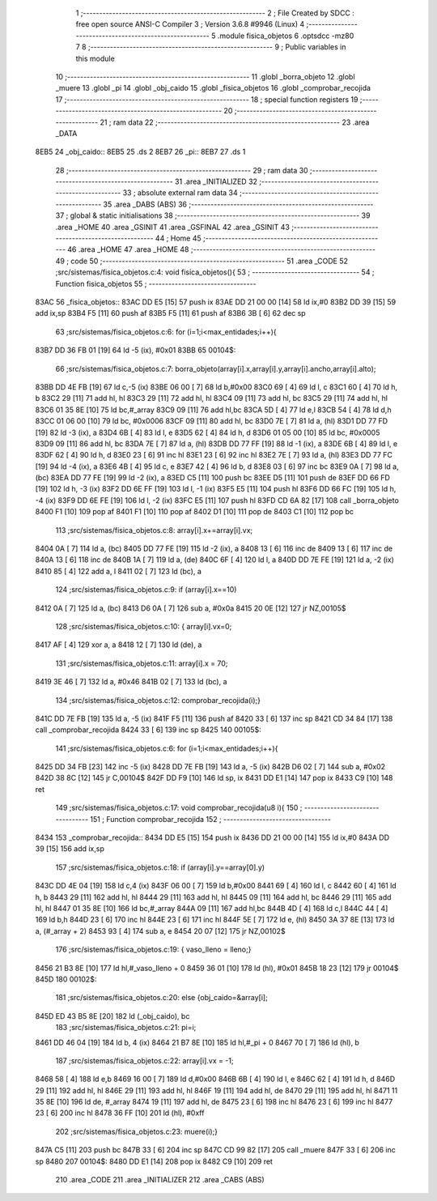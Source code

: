                               1 ;--------------------------------------------------------
                              2 ; File Created by SDCC : free open source ANSI-C Compiler
                              3 ; Version 3.6.8 #9946 (Linux)
                              4 ;--------------------------------------------------------
                              5 	.module fisica_objetos
                              6 	.optsdcc -mz80
                              7 	
                              8 ;--------------------------------------------------------
                              9 ; Public variables in this module
                             10 ;--------------------------------------------------------
                             11 	.globl _borra_objeto
                             12 	.globl _muere
                             13 	.globl _pi
                             14 	.globl _obj_caido
                             15 	.globl _fisica_objetos
                             16 	.globl _comprobar_recojida
                             17 ;--------------------------------------------------------
                             18 ; special function registers
                             19 ;--------------------------------------------------------
                             20 ;--------------------------------------------------------
                             21 ; ram data
                             22 ;--------------------------------------------------------
                             23 	.area _DATA
   8EB5                      24 _obj_caido::
   8EB5                      25 	.ds 2
   8EB7                      26 _pi::
   8EB7                      27 	.ds 1
                             28 ;--------------------------------------------------------
                             29 ; ram data
                             30 ;--------------------------------------------------------
                             31 	.area _INITIALIZED
                             32 ;--------------------------------------------------------
                             33 ; absolute external ram data
                             34 ;--------------------------------------------------------
                             35 	.area _DABS (ABS)
                             36 ;--------------------------------------------------------
                             37 ; global & static initialisations
                             38 ;--------------------------------------------------------
                             39 	.area _HOME
                             40 	.area _GSINIT
                             41 	.area _GSFINAL
                             42 	.area _GSINIT
                             43 ;--------------------------------------------------------
                             44 ; Home
                             45 ;--------------------------------------------------------
                             46 	.area _HOME
                             47 	.area _HOME
                             48 ;--------------------------------------------------------
                             49 ; code
                             50 ;--------------------------------------------------------
                             51 	.area _CODE
                             52 ;src/sistemas/fisica_objetos.c:4: void fisica_objetos(){
                             53 ;	---------------------------------
                             54 ; Function fisica_objetos
                             55 ; ---------------------------------
   83AC                      56 _fisica_objetos::
   83AC DD E5         [15]   57 	push	ix
   83AE DD 21 00 00   [14]   58 	ld	ix,#0
   83B2 DD 39         [15]   59 	add	ix,sp
   83B4 F5            [11]   60 	push	af
   83B5 F5            [11]   61 	push	af
   83B6 3B            [ 6]   62 	dec	sp
                             63 ;src/sistemas/fisica_objetos.c:6: for (i=1;i<max_entidades;i++){
   83B7 DD 36 FB 01   [19]   64 	ld	-5 (ix), #0x01
   83BB                      65 00104$:
                             66 ;src/sistemas/fisica_objetos.c:7: borra_objeto(array[i].x,array[i].y,array[i].ancho,array[i].alto);
   83BB DD 4E FB      [19]   67 	ld	c,-5 (ix)
   83BE 06 00         [ 7]   68 	ld	b,#0x00
   83C0 69            [ 4]   69 	ld	l, c
   83C1 60            [ 4]   70 	ld	h, b
   83C2 29            [11]   71 	add	hl, hl
   83C3 29            [11]   72 	add	hl, hl
   83C4 09            [11]   73 	add	hl, bc
   83C5 29            [11]   74 	add	hl, hl
   83C6 01 35 8E      [10]   75 	ld	bc,#_array
   83C9 09            [11]   76 	add	hl,bc
   83CA 5D            [ 4]   77 	ld	e,l
   83CB 54            [ 4]   78 	ld	d,h
   83CC 01 06 00      [10]   79 	ld	bc, #0x0006
   83CF 09            [11]   80 	add	hl, bc
   83D0 7E            [ 7]   81 	ld	a, (hl)
   83D1 DD 77 FD      [19]   82 	ld	-3 (ix), a
   83D4 6B            [ 4]   83 	ld	l, e
   83D5 62            [ 4]   84 	ld	h, d
   83D6 01 05 00      [10]   85 	ld	bc, #0x0005
   83D9 09            [11]   86 	add	hl, bc
   83DA 7E            [ 7]   87 	ld	a, (hl)
   83DB DD 77 FF      [19]   88 	ld	-1 (ix), a
   83DE 6B            [ 4]   89 	ld	l, e
   83DF 62            [ 4]   90 	ld	h, d
   83E0 23            [ 6]   91 	inc	hl
   83E1 23            [ 6]   92 	inc	hl
   83E2 7E            [ 7]   93 	ld	a, (hl)
   83E3 DD 77 FC      [19]   94 	ld	-4 (ix), a
   83E6 4B            [ 4]   95 	ld	c, e
   83E7 42            [ 4]   96 	ld	b, d
   83E8 03            [ 6]   97 	inc	bc
   83E9 0A            [ 7]   98 	ld	a, (bc)
   83EA DD 77 FE      [19]   99 	ld	-2 (ix), a
   83ED C5            [11]  100 	push	bc
   83EE D5            [11]  101 	push	de
   83EF DD 66 FD      [19]  102 	ld	h, -3 (ix)
   83F2 DD 6E FF      [19]  103 	ld	l, -1 (ix)
   83F5 E5            [11]  104 	push	hl
   83F6 DD 66 FC      [19]  105 	ld	h, -4 (ix)
   83F9 DD 6E FE      [19]  106 	ld	l, -2 (ix)
   83FC E5            [11]  107 	push	hl
   83FD CD 6A 82      [17]  108 	call	_borra_objeto
   8400 F1            [10]  109 	pop	af
   8401 F1            [10]  110 	pop	af
   8402 D1            [10]  111 	pop	de
   8403 C1            [10]  112 	pop	bc
                            113 ;src/sistemas/fisica_objetos.c:8: array[i].x+=array[i].vx;
   8404 0A            [ 7]  114 	ld	a, (bc)
   8405 DD 77 FE      [19]  115 	ld	-2 (ix), a
   8408 13            [ 6]  116 	inc	de
   8409 13            [ 6]  117 	inc	de
   840A 13            [ 6]  118 	inc	de
   840B 1A            [ 7]  119 	ld	a, (de)
   840C 6F            [ 4]  120 	ld	l, a
   840D DD 7E FE      [19]  121 	ld	a, -2 (ix)
   8410 85            [ 4]  122 	add	a, l
   8411 02            [ 7]  123 	ld	(bc), a
                            124 ;src/sistemas/fisica_objetos.c:9: if (array[i].x==10)
   8412 0A            [ 7]  125 	ld	a, (bc)
   8413 D6 0A         [ 7]  126 	sub	a, #0x0a
   8415 20 0E         [12]  127 	jr	NZ,00105$
                            128 ;src/sistemas/fisica_objetos.c:10: { array[i].vx=0;
   8417 AF            [ 4]  129 	xor	a, a
   8418 12            [ 7]  130 	ld	(de), a
                            131 ;src/sistemas/fisica_objetos.c:11: array[i].x    =   70;
   8419 3E 46         [ 7]  132 	ld	a, #0x46
   841B 02            [ 7]  133 	ld	(bc), a
                            134 ;src/sistemas/fisica_objetos.c:12: comprobar_recojida(i);}
   841C DD 7E FB      [19]  135 	ld	a, -5 (ix)
   841F F5            [11]  136 	push	af
   8420 33            [ 6]  137 	inc	sp
   8421 CD 34 84      [17]  138 	call	_comprobar_recojida
   8424 33            [ 6]  139 	inc	sp
   8425                     140 00105$:
                            141 ;src/sistemas/fisica_objetos.c:6: for (i=1;i<max_entidades;i++){
   8425 DD 34 FB      [23]  142 	inc	-5 (ix)
   8428 DD 7E FB      [19]  143 	ld	a, -5 (ix)
   842B D6 02         [ 7]  144 	sub	a, #0x02
   842D 38 8C         [12]  145 	jr	C,00104$
   842F DD F9         [10]  146 	ld	sp, ix
   8431 DD E1         [14]  147 	pop	ix
   8433 C9            [10]  148 	ret
                            149 ;src/sistemas/fisica_objetos.c:17: void comprobar_recojida(u8 i){     
                            150 ;	---------------------------------
                            151 ; Function comprobar_recojida
                            152 ; ---------------------------------
   8434                     153 _comprobar_recojida::
   8434 DD E5         [15]  154 	push	ix
   8436 DD 21 00 00   [14]  155 	ld	ix,#0
   843A DD 39         [15]  156 	add	ix,sp
                            157 ;src/sistemas/fisica_objetos.c:18: if (array[i].y==array[0].y)
   843C DD 4E 04      [19]  158 	ld	c,4 (ix)
   843F 06 00         [ 7]  159 	ld	b,#0x00
   8441 69            [ 4]  160 	ld	l, c
   8442 60            [ 4]  161 	ld	h, b
   8443 29            [11]  162 	add	hl, hl
   8444 29            [11]  163 	add	hl, hl
   8445 09            [11]  164 	add	hl, bc
   8446 29            [11]  165 	add	hl, hl
   8447 01 35 8E      [10]  166 	ld	bc,#_array
   844A 09            [11]  167 	add	hl,bc
   844B 4D            [ 4]  168 	ld	c,l
   844C 44            [ 4]  169 	ld	b,h
   844D 23            [ 6]  170 	inc	hl
   844E 23            [ 6]  171 	inc	hl
   844F 5E            [ 7]  172 	ld	e, (hl)
   8450 3A 37 8E      [13]  173 	ld	a, (#_array + 2)
   8453 93            [ 4]  174 	sub	a, e
   8454 20 07         [12]  175 	jr	NZ,00102$
                            176 ;src/sistemas/fisica_objetos.c:19: { vaso_lleno    =   lleno;}
   8456 21 B3 8E      [10]  177 	ld	hl,#_vaso_lleno + 0
   8459 36 01         [10]  178 	ld	(hl), #0x01
   845B 18 23         [12]  179 	jr	00104$
   845D                     180 00102$:
                            181 ;src/sistemas/fisica_objetos.c:20: else {obj_caido=&array[i];
   845D ED 43 B5 8E   [20]  182 	ld	(_obj_caido), bc
                            183 ;src/sistemas/fisica_objetos.c:21: pi=i;
   8461 DD 46 04      [19]  184 	ld	b, 4 (ix)
   8464 21 B7 8E      [10]  185 	ld	hl,#_pi + 0
   8467 70            [ 7]  186 	ld	(hl), b
                            187 ;src/sistemas/fisica_objetos.c:22: array[i].vx =   -1;
   8468 58            [ 4]  188 	ld	e,b
   8469 16 00         [ 7]  189 	ld	d,#0x00
   846B 6B            [ 4]  190 	ld	l, e
   846C 62            [ 4]  191 	ld	h, d
   846D 29            [11]  192 	add	hl, hl
   846E 29            [11]  193 	add	hl, hl
   846F 19            [11]  194 	add	hl, de
   8470 29            [11]  195 	add	hl, hl
   8471 11 35 8E      [10]  196 	ld	de, #_array
   8474 19            [11]  197 	add	hl, de
   8475 23            [ 6]  198 	inc	hl
   8476 23            [ 6]  199 	inc	hl
   8477 23            [ 6]  200 	inc	hl
   8478 36 FF         [10]  201 	ld	(hl), #0xff
                            202 ;src/sistemas/fisica_objetos.c:23: muere(i);}
   847A C5            [11]  203 	push	bc
   847B 33            [ 6]  204 	inc	sp
   847C CD 99 82      [17]  205 	call	_muere
   847F 33            [ 6]  206 	inc	sp
   8480                     207 00104$:
   8480 DD E1         [14]  208 	pop	ix
   8482 C9            [10]  209 	ret
                            210 	.area _CODE
                            211 	.area _INITIALIZER
                            212 	.area _CABS (ABS)
